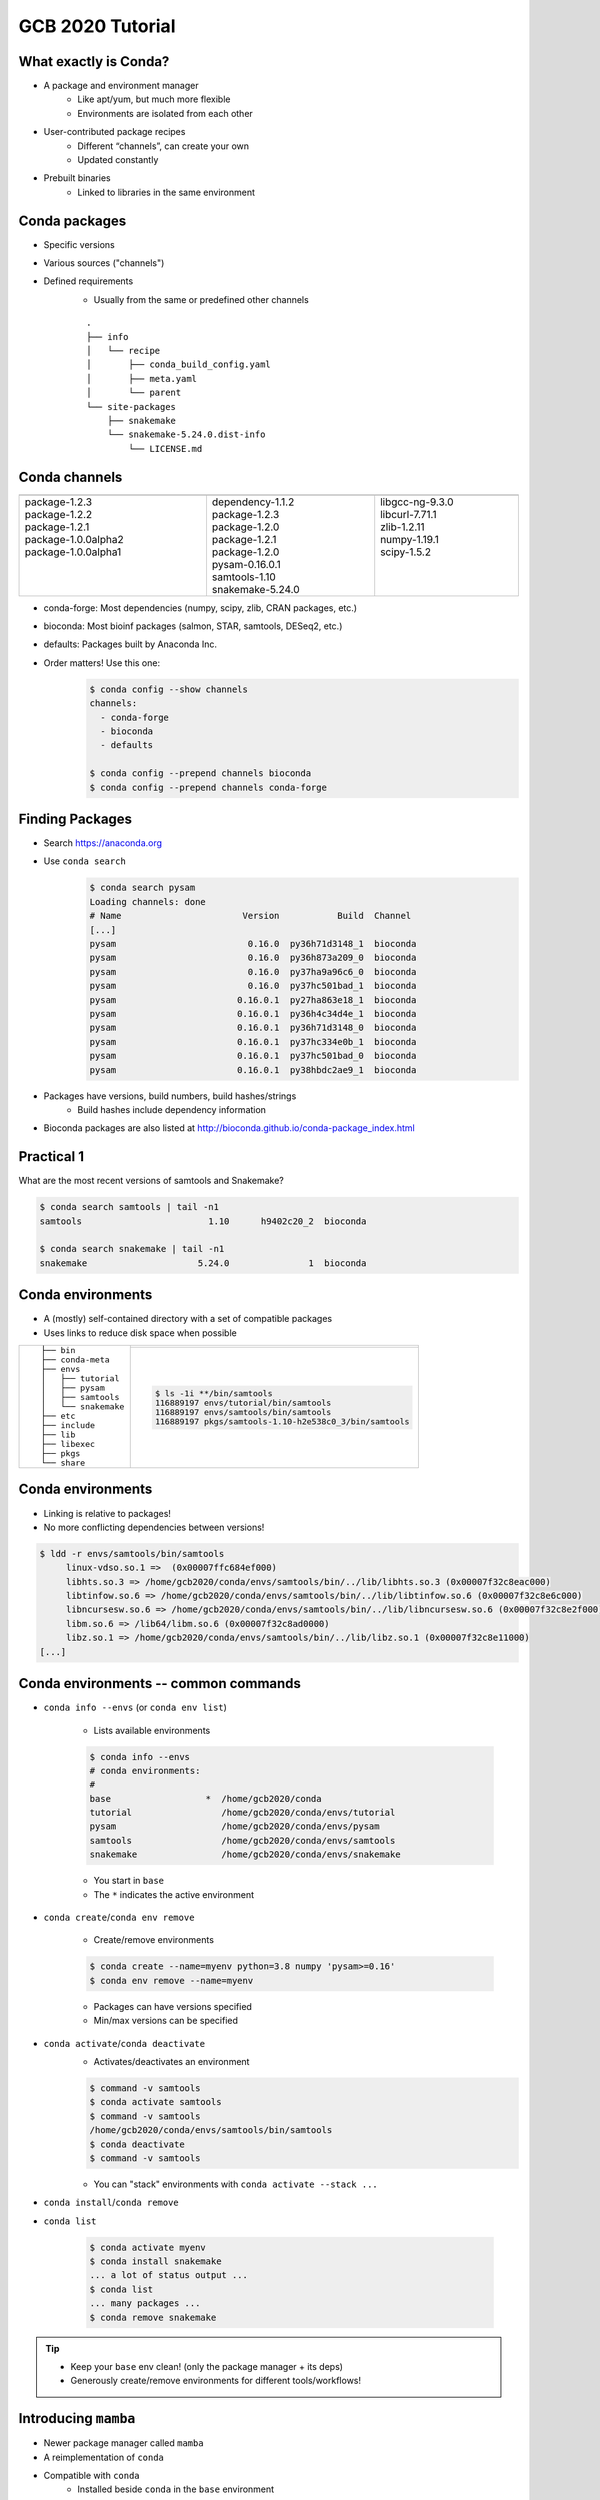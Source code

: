 GCB 2020 Tutorial
=================


What exactly is Conda?
----------------------

- A package and environment manager
   - Like apt/yum, but much more flexible
   - Environments are isolated from each other
- User-contributed package recipes
   - Different “channels”, can create your own
   - Updated constantly
- Prebuilt binaries
   - Linked to libraries in the same environment

|tutorial-conda-miniconda-anaconda|

.. |tutorial-conda-miniconda-anaconda| image:: tutorial-conda-miniconda-anaconda.jpg
   :class: no-scaled-link
   :width: 75%
   :align: middle


Conda packages
--------------

- Specific versions
- Various sources ("channels")
- Defined requirements
   - Usually from the same or predefined other channels

   ::

      .
      ├── info
      │   └── recipe
      │       ├── conda_build_config.yaml
      │       ├── meta.yaml
      │       └── parent
      └── site-packages
          ├── snakemake
          └── snakemake-5.24.0.dist-info
              └── LICENSE.md


Conda channels
--------------

.. table::
   :class: tutorial
   :width: 100%

   +------------------------------------+------------------------------------+------------------------------------+
   | .. graphviz::                      | .. graphviz::                      | .. graphviz::                      |
   |                                    |                                    |                                    |
   |    digraph {                       |    digraph {                       |    digraph {                       |
   |      "Channel 1"                   |      "Channel 2"                   |      "Channel 3"                   |
   |      [fillcolor=red style=filled]; |      [fillcolor=red style=filled]; |      [fillcolor=red style=filled]; |
   |    }                               |    }                               |    }                               |
   +====================================+====================================+====================================+
   | |  package-1.2.3                   | |  dependency-1.1.2                | |  libgcc-ng-9.3.0                 |
   | |  package-1.2.2                   | |  package-1.2.3                   | |  libcurl-7.71.1                  |
   | |  package-1.2.1                   | |  package-1.2.0                   | |  zlib-1.2.11                     |
   | |  package-1.0.0alpha2             | |  package-1.2.1                   | |  numpy-1.19.1                    |
   | |  package-1.0.0alpha1             | |  package-1.2.0                   | |  scipy-1.5.2                     |
   | |                                  | |  pysam-0.16.0.1                  | |                                  |
   | |                                  | |  samtools-1.10                   | |                                  |
   | |                                  | |  snakemake-5.24.0                | |                                  |
   +------------------------------------+------------------------------------+------------------------------------+


..
   Conda channels
   --------------

- conda-forge: Most dependencies (numpy, scipy, zlib, CRAN packages, etc.)
- bioconda: Most bioinf packages (salmon, STAR, samtools, DESeq2, etc.)
- defaults: Packages built by Anaconda Inc.

- Order matters! Use this one:
   .. code-block:: sh

      $ conda config --show channels
      channels:
        - conda-forge
        - bioconda
        - defaults

      $ conda config --prepend channels bioconda
      $ conda config --prepend channels conda-forge


Finding Packages
----------------

- Search https://anaconda.org
- Use ``conda search``
   .. code-block:: sh

      $ conda search pysam
      Loading channels: done
      # Name                       Version           Build  Channel             
      [...]
      pysam                         0.16.0  py36h71d3148_1  bioconda            
      pysam                         0.16.0  py36h873a209_0  bioconda            
      pysam                         0.16.0  py37ha9a96c6_0  bioconda            
      pysam                         0.16.0  py37hc501bad_1  bioconda            
      pysam                       0.16.0.1  py27ha863e18_1  bioconda            
      pysam                       0.16.0.1  py36h4c34d4e_1  bioconda            
      pysam                       0.16.0.1  py36h71d3148_0  bioconda            
      pysam                       0.16.0.1  py37hc334e0b_1  bioconda            
      pysam                       0.16.0.1  py37hc501bad_0  bioconda            
      pysam                       0.16.0.1  py38hbdc2ae9_1  bioconda            

- Packages have versions, build numbers, build hashes/strings
   - Build hashes include dependency information
- Bioconda packages are also listed at http://bioconda.github.io/conda-package_index.html


Practical 1
-----------

What are the most recent versions of samtools and Snakemake?

.. code-block:: sh

   $ conda search samtools | tail -n1
   samtools                        1.10      h9402c20_2  bioconda            

   $ conda search snakemake | tail -n1
   snakemake                     5.24.0               1  bioconda            


Conda environments
------------------

- A (mostly) self-contained directory with a set of compatible packages
- Uses links to reduce disk space when possible

.. table::
   :class: tutorial

   +---------------------+---------------------------------------------------------+
   | ::                  | .. graphviz::                                           |
   |                     |                                                         |
   |   ├── bin           |    digraph {                                            |
   |   ├── conda-meta    |      rankdir="LR";                                      |
   |   ├── envs          |      node [fillcolor=red style=filled];                 |
   |   │   ├── tutorial  |      "pkgs/foo" -> "env1/foo";                          |
   |   │   ├── pysam     |      "pkgs/foo" -> "env2/foo";                          |
   |   │   ├── samtools  |      "pkgs/foo" -> "env3/foo";                          |
   |   │   └── snakemake |    }                                                    |
   |   ├── etc           +---------------------------------------------------------+
   |   ├── include       | .. code-block:: sh                                      |
   |   ├── lib           |                                                         |
   |   ├── libexec       |    $ ls -1i **/bin/samtools                             |
   |   ├── pkgs          |    116889197 envs/tutorial/bin/samtools                 |
   |   └── share         |    116889197 envs/samtools/bin/samtools                 |
   |                     |    116889197 pkgs/samtools-1.10-h2e538c0_3/bin/samtools |
   +---------------------+---------------------------------------------------------+


..

Conda environments
------------------

- Linking is relative to packages!
- No more conflicting dependencies between versions!

.. code-block:: sh

   $ ldd -r envs/samtools/bin/samtools
   	linux-vdso.so.1 =>  (0x00007ffc684ef000)
   	libhts.so.3 => /home/gcb2020/conda/envs/samtools/bin/../lib/libhts.so.3 (0x00007f32c8eac000)
   	libtinfow.so.6 => /home/gcb2020/conda/envs/samtools/bin/../lib/libtinfow.so.6 (0x00007f32c8e6c000)
   	libncursesw.so.6 => /home/gcb2020/conda/envs/samtools/bin/../lib/libncursesw.so.6 (0x00007f32c8e2f000)
   	libm.so.6 => /lib64/libm.so.6 (0x00007f32c8ad0000)
   	libz.so.1 => /home/gcb2020/conda/envs/samtools/bin/../lib/libz.so.1 (0x00007f32c8e11000)
   [...]


Conda environments -- common commands
-------------------------------------

- ``conda info --envs`` (or ``conda env list``)

   - Lists available environments

   .. code-block:: sh

      $ conda info --envs
      # conda environments:
      #
      base                  *  /home/gcb2020/conda
      tutorial                 /home/gcb2020/conda/envs/tutorial
      pysam                    /home/gcb2020/conda/envs/pysam
      samtools                 /home/gcb2020/conda/envs/samtools
      snakemake                /home/gcb2020/conda/envs/snakemake

   - You start in ``base``
   - The ``*`` indicates the active environment


..
   Conda environments -- common commands
   -------------------------------------

- ``conda create``/``conda env remove``

   - Create/remove environments

   .. code-block:: sh

      $ conda create --name=myenv python=3.8 numpy 'pysam>=0.16'
      $ conda env remove --name=myenv

   - Packages can have versions specified
   - Min/max versions can be specified


..
   Conda environments -- common commands
   -------------------------------------

- ``conda activate``/``conda deactivate``
   - Activates/deactivates an environment

   .. code-block:: sh

      $ command -v samtools
      $ conda activate samtools
      $ command -v samtools
      /home/gcb2020/conda/envs/samtools/bin/samtools
      $ conda deactivate
      $ command -v samtools

   - You can "stack" environments with ``conda activate --stack ...``


..
   Conda environments -- common commands
   -------------------------------------

- ``conda install``/``conda remove``
- ``conda list``

   .. code-block:: sh

      $ conda activate myenv
      $ conda install snakemake
      ... a lot of status output ...
      $ conda list
      ... many packages ...
      $ conda remove snakemake

.. tip::

   - Keep your ``base`` env clean! (only the package manager + its deps)
   - Generously create/remove environments for different tools/workflows!


Introducing ``mamba``
---------------------

- Newer package manager called ``mamba``
- A reimplementation of ``conda``
- Compatible with ``conda``
   - Installed beside ``conda`` in the ``base`` environment
- Much faster than ``conda``
   - Native binary, C++ code
   - Uses another dependency solver, ``libsolv``
- Does not suffer from a yet-to-be-fixed bug in ``conda``
   - ``conda`` may install older versions of ``snakemake``
   - unless ``conda config --prepend repodata_fns repodata.json`` is set

Practical 2
-----------

- Let's create some new environments!
- But first make sure that
   - ``conda`` is up to date
   - The correct channel order is in place

   .. code-block:: sh

      $ conda activate base
      $ conda update --all
      $ conda --version
      conda 4.8.4
      $ conda config --show channels
      channels:
        - conda-forge
        - bioconda
        - defaults
      $ conda config --show-sources
      ==> /home/gcb2020/.condarc <==
      channels:
        - conda-forge
        - bioconda
        - defaults
      $ conda info


Practical 2.1
^^^^^^^^^^^^^

- Create a new environment named "mapping" with ``bwa-mem2`` and ``pysamstats``
- What versions of ``numpy`` and ``python`` got installed in it?

.. code-block:: sh

   $ conda create --name=mapping bwa-mem2 pysamstats
   $ conda activate mapping
   $ conda list | grep -E '^(python|numpy)\>'
   numpy                     1.19.1           py38hbc27379_2    conda-forge
   python                    3.8.5           h1103e12_7_cpython    conda-forge
   $ conda list '^(numpy|python)$'


Practical 2.2
^^^^^^^^^^^^^

- Create a new environment for Snakemake with ``mamba``

.. code-block:: sh

   $ conda install --name=base mamba
   $ mamba --version
   mamba 0.5.1
   conda 4.8.4
   $ mamba create --name=snakemake snakemake
   $ conda activate snakemake
   $ snakemake --version
   5.24.0


Conda environments -- common commands
-------------------------------------

- ``conda env export``/``conda env create``
   - Exports or creates an environment from a YAML file

   .. code-block:: sh

      $ conda env export --no-builds > env.yaml
      $ conda env create --name=more-map-and-call --file=env.yaml
      $ head env.yaml
      name: map-and-call
      channels:
        - conda-forge
        - bioconda
        - defaults
      dependencies:
        - _libgcc_mutex=0.1
        - _openmp_mutex=4.5
        - bcftools=1.10.2
        - blis=0.7.0


Common pitfalls
---------------

- Wrong channel order
- Installing packages in your ``base`` env
- Manually manipulating ``$PYTHONPATH``
- Avoid manually (i.e., not via ``conda``/``mamba``) installed packages


Conda package recipes
---------------------

.. code-block:: sh

   $ tree -A recipes/varlociraptor
   recipes/varlociraptor/
   ├── build.sh
   └── meta.yaml

- ``meta.yaml`` is required
- optional:
   - ``build.sh``
   - (small) test files
   - license file


``meta.yaml`` sections
----------------------

- ``package``: name and version
- ``source``: url and SHA256/MD5 checksums
- ``build``: build number, platforms to skip, "noarch" information
- ``requirements``: packages for building, linking, running
- ``test``: commands/imports
- ``about``: webpage, license, summary of what the package does
- ``extras``: comments, maintainers, etc.


``package``
^^^^^^^^^^^

.. code-block:: yaml+jinja

   package:
     name: unifrac
     version: 0.20.0

Can also use Jinja variables:

.. code-block:: yaml+jinja

   {% set version = "0.20.0" %}

   package:
     name: unifrac
     version: {{ version }}


``source``
^^^^^^^^^^

.. code-block:: yaml+jinja

   source:
     url: https://github.com/biocore/unifrac/archive/{{ version }}.tar.gz
     sha256: e2692c683fddc6450ca4da049112b00264cf61aef1071d2ebc0f0539b86611b8

- Avoid ``git_url``/``svn_url``
- Only actual releases, no alpha/beta


``build``
^^^^^^^^^

.. code-block:: yaml+jinja

   build:
     number: 0

- Reset to ``0`` with new releases
- Increment with each change for same version
- Can skip build on conditions
   .. code-block:: yaml+jinja

      build:
        number: 0
        skip: True  # [osx or py<36]


..
   ``build``
   ^^^^^^^^^

- ``noarch`` is useful, but has special semantics

   - ``generic``: No platform-specific code (Java, pure Perl, pure R, etc.)
      .. code-block:: yaml+jinja

         build:
           number: 0
           noarch: generic

   - ``python``: Pure Python packages, one build -> all versions
      .. code-block:: yaml+jinja

         build:
           number: 0
           noarch: python

   - Not usable with ``# [condition]`` selectors
   - Only if using ``noarch: python``:
      - use ``- python >=3.0`` instead of ``skip: True  # [py<30]``

..
   ``build``
   ^^^^^^^^^

- You can include entire build command

   .. code-block:: yaml+jinja

      build:
        number: 0
        noarch: python
        script: {{ PYTHON }} -m pip install . --no-deps -vv

- Alternatively, use ``build.sh`` for "more involved" installs

   .. code-block:: sh

      $ cat build.sh
      # !/usr/bin/env bash
      "${PYTHON}" -m pip install . --no-deps -vv

- There are more predefined `environment variables in conda-build <https://docs.conda.io/projects/conda-build/en/latest/user-guide/environment-variables.html#environment-variables-set-during-the-build-process>`_


``requirements``
^^^^^^^^^^^^^^^^

.. code-block:: yaml+jinja

   requirements:
     build:
       - {{ compiler('c') }}
     host:
       - htslib
       - zlib
     run:
       - htslib
       - zlib

- ``build``: Compilers, preprocessors, etc.
- ``host``: Anything linked against
- ``run``: All other dependencies
- Use compiler functions (``{{ compiler('cxx') }}`` and such)


A note on "pinnings"
^^^^^^^^^^^^^^^^^^^^

- Packages need to be compatible
- Same compiler per platform
- Same ``htslib``/``numpy``/``zlib``/``libcurl``/etc. versions
- Above are "pinned"

.. code-block:: sh

   $ conda search samtools | tail -n1
   samtools                        1.10      h9402c20_2  bioconda

- The hash ``h9402c20`` above is specific to the used pinning
- Bioconda uses `conda-forge-pinning <https://github.com/conda-forge/conda-forge-pinning-feedstock/blob/master/recipe/conda_build_config.yaml>`_
- Version ranges are very useful!

   .. code-block:: yaml+jinja

      - importlib_metadata >=1.7.0,<2.0.0
      - pysam >=0.16,<0.17
      - python >=3.7
      - pyyaml >=5.3,<6


``test``
^^^^^^^^^^^^^^^^^^^^^^^^^

.. code-block:: yaml+jinja

   test:
     imports:
       - vembrane
     commands:
       - vembrane --help

- Keep it simple/quick but functional
- No large test files
- ``imports`` works for Python/Perl


``about``/``extra``
^^^^^^^^^^^^^^^^^^^^^^^^^^^^^^^^^^^^

.. code-block:: yaml-jinja

   about:
     home: https://github.com/vembrane/vembrane
     license: MIT
     license_file: LICENSE
     summary: Filter VCF/BCF files with Python expressions.

   extra:
     recipe-maintainers:
       - felixmoelder
       - mbargull


- Please include ``license`` and ``license_file``!


Don't fear skeletons
--------------------

- Making recipes manually takes time
- Many common sources are automated
   .. code-block:: sh

      $ mkdir recipe
      $ cd recipe
      $ conda-skeleton pypi vembrane
- Skeletons for: PyPI, CPAN, CRAN
   - For CRAN: https://github.com/bgruening/conda_r_skeleton_helper
   - CRAN packages belong on conda-forge if possible!
   - For PyPI: ``grayskull`` is a newer/improved implentation
- We (Bioconda) already make ALL Bioconductor packages
- On `bioconda-recipes <https://github.com/bioconda/bioconda-recipes>`_, recipes are in ``recipes/``


Practical 3
-----------

Make a new ``cutadapt`` recipe

.. code-block:: sh

   $ conda create --name=conda-build conda-build
   $ conda activate conda-build
   $ mkdir recipes
   $ cd recipes
   $ conda-skeleton pypi cutadapt
   $ $EDITOR cutadapt/meta.yaml  # edit build, host requirements, license_file


Common problems
---------------

- Compiling C/C++ packages can be troublesome
- The compiler is NOT called ``gcc``
- Installed into ``$PREFIX``
- Library dependencies are in ``$PREFIX/lib``

.. code-block:: sh

   $ cat build.sh
   #! /usr/bin/env bash
   make install \
       CC="${CC}" \
       CXX="${CXX}" \
       CFLAGS="${CFLAGS}" \
       CXXFLAGS="${CXXFLAGS}" \
       LDFLAGS="${LDFLAGS}" \
       prefix="${PREFIX}"


Practical 4 and/or Q&A
----------------------

- `bioconda-recipes <https://github.com/bioconda/bioconda-recipes>`_ tour?
- Want to contribute new packages?
   - Anything you need but could not find in Bioconda?
   - Candidates from the GCB 2020 book of abstracts:
      - `BiCoN <https://github.com/biomedbigdata/BiCoN>`_: Python package
      - `MeDeMo <http://www.jstacs.de/index.php/MeDeMo>`_: JAR file
      - `STITCHIT <https://github.com/SchulzLab/STITCHIT>`_: C++/CMake
      - `TEPIC <https://github.com/SchulzLab/TEPIC>`_: Python + R + C++
      - `PrediTALE <https://www.jstacs.de/index.php/PrediTALE>`_: JAR file
      - `InstantDL <https://github.com/marrlab/InstantDL>`_: Python package
      - `FilterFFPE <https://github.com/LanyingWei/FilterFFPE>`_: pending addition to Bioconductor
- Questions?
